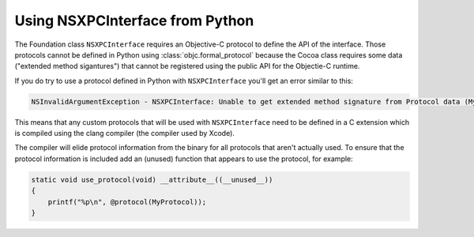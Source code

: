 Using NSXPCInterface from Python
================================

The Foundation class ``NSXPCInterface`` requires an Objective-C
protocol to define the API of the interface. Those protocols
cannot be defined in Python using :class:`objc.formal_protocol`
because the Cocoa class requires some data ("extended method sigantures")
that cannot be registered using the public API for the Objectie-C
runtime.

If you do try to use a protocol defined in Python with ``NSXPCInterface``
you'll get an error similar to this:

.. sourcecode:: none

       NSInvalidArgumentException - NSXPCInterface: Unable to get extended method signature from Protocol data (MyProtocol / runCommand:withReply:). Use of clang is required for NSXPCInterface.


This means that any custom protocols that will be used
with ``NSXPCInterface`` need to be defined in a C extension which
is compiled using the clang compiler (the compiler used by Xcode).

The compiler will elide protocol information from the binary for
all protocols that aren't actually used. To ensure that the protocol
information is included add an (unused) function that appears to
use the protocol, for example:

.. sourcecode:: Objective-C

   static void use_protocol(void) __attribute__((__unused__))
   {
       printf("%p\n", @protocol(MyProtocol));
   }
